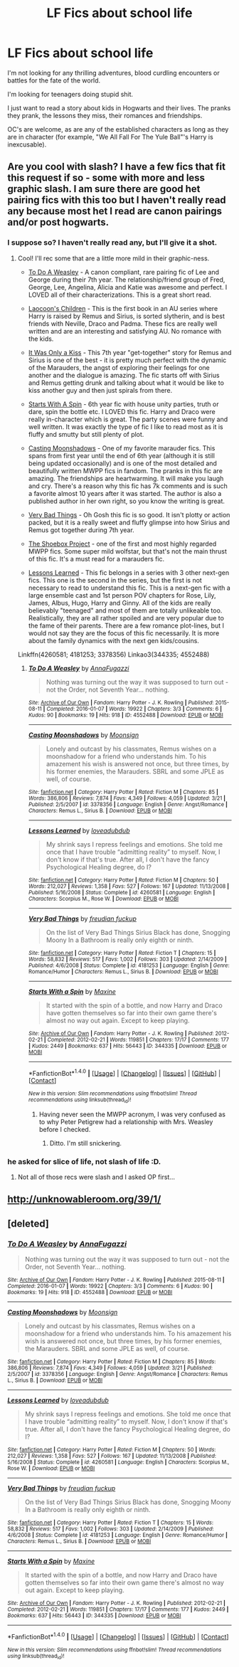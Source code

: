 #+TITLE: LF Fics about school life

* LF Fics about school life
:PROPERTIES:
:Author: GPpea
:Score: 8
:DateUnix: 1478632984.0
:DateShort: 2016-Nov-08
:FlairText: Request
:END:
I'm not looking for any thrilling adventures, blood curdling encounters or battles for the fate of the world.

I'm looking for teenagers doing stupid shit.

I just want to read a story about kids in Hogwarts and their lives. The pranks they prank, the lessons they miss, their romances and friendships.

OC's are welcome, as are any of the established characters as long as they are in character (for example, "We All Fall For The Yule Ball"'s Harry is inexcusable).


** Are you cool with slash? I have a few fics that fit this request if so - some with more and less graphic slash. I am sure there are good het pairing fics with this too but I haven't really read any because most het I read are canon pairings and/or post hogwarts.
:PROPERTIES:
:Author: gotkate86
:Score: 2
:DateUnix: 1478647037.0
:DateShort: 2016-Nov-09
:END:

*** I suppose so? I haven't really read any, but I'll give it a shot.
:PROPERTIES:
:Author: GPpea
:Score: 1
:DateUnix: 1478673009.0
:DateShort: 2016-Nov-09
:END:

**** Cool! I'll rec some that are a little more mild in their graphic-ness.

- [[http://archiveofourown.org/works/4552488][To Do A Weasley]] - A canon compliant, rare pairing fic of Lee and George during their 7th year. The relationship/friend group of Fred, George, Lee, Angelina, Alicia and Katie was awesome and perfect. I LOVED all of their characterizations. This is a great short read.

- [[http://archiveofourown.org/works/992265][Laocoon's Children]] - This is the first book in an AU series where Harry is raised by Remus and Sirius, is sorted slytherin, and is best friends with Neville, Draco and Padma. These fics are really well written and are an interesting and satisfying AU. No romance with the kids.

- [[http://remusxsirius.livejournal.com/3156196.html][It Was Only a Kiss]] - This 7th year "get-together" story for Remus and Sirius is one of the best - it is pretty much perfect with the dynamic of the Marauders, the angst of exploring their feelings for one another and the dialogue is amazing. The fic starts off with Sirius and Remus getting drunk and talking about what it would be like to kiss another guy and then just spirals from there.

- [[http://archiveofourown.org/works/344335][Starts With A Spin]] - 6th year fic with house unity parties, truth or dare, spin the bottle etc. I LOVED this fic. Harry and Draco were really in-character which is great. The party scenes were funny and well written. It was exactly the type of fic I like to read most as it is fluffy and smutty but still plenty of plot.

- [[https://m.fanfiction.net/s/3378356/1/Casting_Moonshadows][Casting Moonshadows]] - One of my favorite marauder fics. This spans from first year until the end of 6th year (although it is still being updated occasionally) and is one of the most detailed and beautifully written MWPP fics in fandom. The pranks in this fic are amazing. The friendships are heartwarming. It will make you laugh and cry. There's a reason why this fic has 7k comments and is such a favorite almost 10 years after it was started. The author is also a published author in her own right, so you know the writing is great.

- [[https://m.fanfiction.net/s/4181253/1/Very-Bad-Things][Very Bad Things]] - Oh Gosh this fic is so good. It isn't plotty or action packed, but it is a really sweet and fluffy glimpse into how Sirius and Remus got together during 7th year.

- [[http://shoebox.lomara.org/][The Shoebox Project]] - one of the first and most highly regarded MWPP fics. Some super mild wolfstar, but that's not the main thrust of this fic. It's a must read for a marauders fic.

- [[http://www.fanfiction.net/s/4260581/1/Lessons-Learned][Lessons Learned]] - This fic belongs in a series with 3 other next-gen fics. This one is the second in the series, but the first is not necessary to read to understand this fic. This is a next-gen fic with a large ensemble cast and 1st person POV chapters for Rose, Lily, James, Albus, Hugo, Harry and Ginny. All of the kids are really believably "teenaged" and most of them are totally unlikeable too. Realistically, they are all rather spoiled and are very popular due to the fame of their parents. There are a few romance plot-lines, but I would not say they are the focus of this fic necessarily. It is more about the family dynamics with the next gen kids/cousins.

Linkffn(4260581; 4181253; 3378356) Linkao3(344335; 4552488)
:PROPERTIES:
:Author: gotkate86
:Score: 1
:DateUnix: 1478677458.0
:DateShort: 2016-Nov-09
:END:

***** [[http://archiveofourown.org/works/4552488][*/To Do A Weasley/*]] by [[http://www.archiveofourown.org/users/AnnaFugazzi/pseuds/AnnaFugazzi][/AnnaFugazzi/]]

#+begin_quote
  Nothing was turning out the way it was supposed to turn out - not the Order, not Seventh Year... nothing.
#+end_quote

^{/Site/: [[http://www.archiveofourown.org/][Archive of Our Own]] *|* /Fandom/: Harry Potter - J. K. Rowling *|* /Published/: 2015-08-11 *|* /Completed/: 2016-01-07 *|* /Words/: 19922 *|* /Chapters/: 3/3 *|* /Comments/: 6 *|* /Kudos/: 90 *|* /Bookmarks/: 19 *|* /Hits/: 918 *|* /ID/: 4552488 *|* /Download/: [[http://archiveofourown.org/downloads/An/AnnaFugazzi/4552488/To%20Do%20A%20Weasley.epub?updated_at=1452177080][EPUB]] or [[http://archiveofourown.org/downloads/An/AnnaFugazzi/4552488/To%20Do%20A%20Weasley.mobi?updated_at=1452177080][MOBI]]}

--------------

[[http://www.fanfiction.net/s/3378356/1/][*/Casting Moonshadows/*]] by [[https://www.fanfiction.net/u/1210536/Moonsign][/Moonsign/]]

#+begin_quote
  Lonely and outcast by his classmates, Remus wishes on a moonshadow for a friend who understands him. To his amazement his wish is answered not once, but three times, by his former enemies, the Marauders. SBRL and some JPLE as well, of course.
#+end_quote

^{/Site/: [[http://www.fanfiction.net/][fanfiction.net]] *|* /Category/: Harry Potter *|* /Rated/: Fiction M *|* /Chapters/: 85 *|* /Words/: 386,806 *|* /Reviews/: 7,874 *|* /Favs/: 4,349 *|* /Follows/: 4,059 *|* /Updated/: 3/21 *|* /Published/: 2/5/2007 *|* /id/: 3378356 *|* /Language/: English *|* /Genre/: Angst/Romance *|* /Characters/: Remus L., Sirius B. *|* /Download/: [[http://www.ff2ebook.com/old/ffn-bot/index.php?id=3378356&source=ff&filetype=epub][EPUB]] or [[http://www.ff2ebook.com/old/ffn-bot/index.php?id=3378356&source=ff&filetype=mobi][MOBI]]}

--------------

[[http://www.fanfiction.net/s/4260581/1/][*/Lessons Learned/*]] by [[https://www.fanfiction.net/u/1347935/loveadubdub][/loveadubdub/]]

#+begin_quote
  My shrink says I repress feelings and emotions. She told me once that I have trouble “admitting reality” to myself. Now, I don't know if that's true. After all, I don't have the fancy Psychological Healing degree, do I?
#+end_quote

^{/Site/: [[http://www.fanfiction.net/][fanfiction.net]] *|* /Category/: Harry Potter *|* /Rated/: Fiction M *|* /Chapters/: 50 *|* /Words/: 212,027 *|* /Reviews/: 1,358 *|* /Favs/: 527 *|* /Follows/: 167 *|* /Updated/: 11/13/2008 *|* /Published/: 5/16/2008 *|* /Status/: Complete *|* /id/: 4260581 *|* /Language/: English *|* /Characters/: Scorpius M., Rose W. *|* /Download/: [[http://www.ff2ebook.com/old/ffn-bot/index.php?id=4260581&source=ff&filetype=epub][EPUB]] or [[http://www.ff2ebook.com/old/ffn-bot/index.php?id=4260581&source=ff&filetype=mobi][MOBI]]}

--------------

[[http://www.fanfiction.net/s/4181253/1/][*/Very Bad Things/*]] by [[https://www.fanfiction.net/u/1461919/freudian-fuckup][/freudian fuckup/]]

#+begin_quote
  On the list of Very Bad Things Sirius Black has done, Snogging Moony In a Bathroom is really only eighth or ninth.
#+end_quote

^{/Site/: [[http://www.fanfiction.net/][fanfiction.net]] *|* /Category/: Harry Potter *|* /Rated/: Fiction T *|* /Chapters/: 15 *|* /Words/: 58,832 *|* /Reviews/: 517 *|* /Favs/: 1,002 *|* /Follows/: 303 *|* /Updated/: 2/14/2009 *|* /Published/: 4/6/2008 *|* /Status/: Complete *|* /id/: 4181253 *|* /Language/: English *|* /Genre/: Romance/Humor *|* /Characters/: Remus L., Sirius B. *|* /Download/: [[http://www.ff2ebook.com/old/ffn-bot/index.php?id=4181253&source=ff&filetype=epub][EPUB]] or [[http://www.ff2ebook.com/old/ffn-bot/index.php?id=4181253&source=ff&filetype=mobi][MOBI]]}

--------------

[[http://archiveofourown.org/works/344335][*/Starts With a Spin/*]] by [[http://www.archiveofourown.org/users/Maxine/pseuds/Maxine][/Maxine/]]

#+begin_quote
  It started with the spin of a bottle, and now Harry and Draco have gotten themselves so far into their own game there's almost no way out again. Except to keep playing.
#+end_quote

^{/Site/: [[http://www.archiveofourown.org/][Archive of Our Own]] *|* /Fandom/: Harry Potter - J. K. Rowling *|* /Published/: 2012-02-21 *|* /Completed/: 2012-02-21 *|* /Words/: 119851 *|* /Chapters/: 17/17 *|* /Comments/: 177 *|* /Kudos/: 2449 *|* /Bookmarks/: 637 *|* /Hits/: 56443 *|* /ID/: 344335 *|* /Download/: [[http://archiveofourown.org/downloads/Ma/Maxine/344335/Starts%20With%20a%20Spin.epub?updated_at=1471727381][EPUB]] or [[http://archiveofourown.org/downloads/Ma/Maxine/344335/Starts%20With%20a%20Spin.mobi?updated_at=1471727381][MOBI]]}

--------------

*FanfictionBot*^{1.4.0} *|* [[[https://github.com/tusing/reddit-ffn-bot/wiki/Usage][Usage]]] | [[[https://github.com/tusing/reddit-ffn-bot/wiki/Changelog][Changelog]]] | [[[https://github.com/tusing/reddit-ffn-bot/issues/][Issues]]] | [[[https://github.com/tusing/reddit-ffn-bot/][GitHub]]] | [[[https://www.reddit.com/message/compose?to=tusing][Contact]]]

^{/New in this version: Slim recommendations using/ ffnbot!slim! /Thread recommendations using/ linksub(thread_id)!}
:PROPERTIES:
:Author: FanfictionBot
:Score: 1
:DateUnix: 1478677479.0
:DateShort: 2016-Nov-09
:END:

****** Having never seen the MWPP acronym, I was very confused as to why Peter Petigrew had a relationship with Mrs. Weasley before I checked.
:PROPERTIES:
:Author: GPpea
:Score: 2
:DateUnix: 1478698011.0
:DateShort: 2016-Nov-09
:END:

******* Ditto. I'm still snickering.
:PROPERTIES:
:Author: namesareforsheeple
:Score: 1
:DateUnix: 1478750015.0
:DateShort: 2016-Nov-10
:END:


*** he asked for slice of life, not slash of life :D.
:PROPERTIES:
:Author: Archimand
:Score: -1
:DateUnix: 1478692201.0
:DateShort: 2016-Nov-09
:END:

**** Not all of those recs were slash and I asked OP first...
:PROPERTIES:
:Author: gotkate86
:Score: 2
:DateUnix: 1478714259.0
:DateShort: 2016-Nov-09
:END:


** [[http://unknowableroom.org/39/1/]]
:PROPERTIES:
:Score: 1
:DateUnix: 1478663381.0
:DateShort: 2016-Nov-09
:END:


** [deleted]
:PROPERTIES:
:Score: 1
:DateUnix: 1478677363.0
:DateShort: 2016-Nov-09
:END:

*** [[http://archiveofourown.org/works/4552488][*/To Do A Weasley/*]] by [[http://www.archiveofourown.org/users/AnnaFugazzi/pseuds/AnnaFugazzi][/AnnaFugazzi/]]

#+begin_quote
  Nothing was turning out the way it was supposed to turn out - not the Order, not Seventh Year... nothing.
#+end_quote

^{/Site/: [[http://www.archiveofourown.org/][Archive of Our Own]] *|* /Fandom/: Harry Potter - J. K. Rowling *|* /Published/: 2015-08-11 *|* /Completed/: 2016-01-07 *|* /Words/: 19922 *|* /Chapters/: 3/3 *|* /Comments/: 6 *|* /Kudos/: 90 *|* /Bookmarks/: 19 *|* /Hits/: 918 *|* /ID/: 4552488 *|* /Download/: [[http://archiveofourown.org/downloads/An/AnnaFugazzi/4552488/To%20Do%20A%20Weasley.epub?updated_at=1452177080][EPUB]] or [[http://archiveofourown.org/downloads/An/AnnaFugazzi/4552488/To%20Do%20A%20Weasley.mobi?updated_at=1452177080][MOBI]]}

--------------

[[http://www.fanfiction.net/s/3378356/1/][*/Casting Moonshadows/*]] by [[https://www.fanfiction.net/u/1210536/Moonsign][/Moonsign/]]

#+begin_quote
  Lonely and outcast by his classmates, Remus wishes on a moonshadow for a friend who understands him. To his amazement his wish is answered not once, but three times, by his former enemies, the Marauders. SBRL and some JPLE as well, of course.
#+end_quote

^{/Site/: [[http://www.fanfiction.net/][fanfiction.net]] *|* /Category/: Harry Potter *|* /Rated/: Fiction M *|* /Chapters/: 85 *|* /Words/: 386,806 *|* /Reviews/: 7,874 *|* /Favs/: 4,349 *|* /Follows/: 4,059 *|* /Updated/: 3/21 *|* /Published/: 2/5/2007 *|* /id/: 3378356 *|* /Language/: English *|* /Genre/: Angst/Romance *|* /Characters/: Remus L., Sirius B. *|* /Download/: [[http://www.ff2ebook.com/old/ffn-bot/index.php?id=3378356&source=ff&filetype=epub][EPUB]] or [[http://www.ff2ebook.com/old/ffn-bot/index.php?id=3378356&source=ff&filetype=mobi][MOBI]]}

--------------

[[http://www.fanfiction.net/s/4260581/1/][*/Lessons Learned/*]] by [[https://www.fanfiction.net/u/1347935/loveadubdub][/loveadubdub/]]

#+begin_quote
  My shrink says I repress feelings and emotions. She told me once that I have trouble “admitting reality” to myself. Now, I don't know if that's true. After all, I don't have the fancy Psychological Healing degree, do I?
#+end_quote

^{/Site/: [[http://www.fanfiction.net/][fanfiction.net]] *|* /Category/: Harry Potter *|* /Rated/: Fiction M *|* /Chapters/: 50 *|* /Words/: 212,027 *|* /Reviews/: 1,358 *|* /Favs/: 527 *|* /Follows/: 167 *|* /Updated/: 11/13/2008 *|* /Published/: 5/16/2008 *|* /Status/: Complete *|* /id/: 4260581 *|* /Language/: English *|* /Characters/: Scorpius M., Rose W. *|* /Download/: [[http://www.ff2ebook.com/old/ffn-bot/index.php?id=4260581&source=ff&filetype=epub][EPUB]] or [[http://www.ff2ebook.com/old/ffn-bot/index.php?id=4260581&source=ff&filetype=mobi][MOBI]]}

--------------

[[http://www.fanfiction.net/s/4181253/1/][*/Very Bad Things/*]] by [[https://www.fanfiction.net/u/1461919/freudian-fuckup][/freudian fuckup/]]

#+begin_quote
  On the list of Very Bad Things Sirius Black has done, Snogging Moony In a Bathroom is really only eighth or ninth.
#+end_quote

^{/Site/: [[http://www.fanfiction.net/][fanfiction.net]] *|* /Category/: Harry Potter *|* /Rated/: Fiction T *|* /Chapters/: 15 *|* /Words/: 58,832 *|* /Reviews/: 517 *|* /Favs/: 1,002 *|* /Follows/: 303 *|* /Updated/: 2/14/2009 *|* /Published/: 4/6/2008 *|* /Status/: Complete *|* /id/: 4181253 *|* /Language/: English *|* /Genre/: Romance/Humor *|* /Characters/: Remus L., Sirius B. *|* /Download/: [[http://www.ff2ebook.com/old/ffn-bot/index.php?id=4181253&source=ff&filetype=epub][EPUB]] or [[http://www.ff2ebook.com/old/ffn-bot/index.php?id=4181253&source=ff&filetype=mobi][MOBI]]}

--------------

[[http://archiveofourown.org/works/344335][*/Starts With a Spin/*]] by [[http://www.archiveofourown.org/users/Maxine/pseuds/Maxine][/Maxine/]]

#+begin_quote
  It started with the spin of a bottle, and now Harry and Draco have gotten themselves so far into their own game there's almost no way out again. Except to keep playing.
#+end_quote

^{/Site/: [[http://www.archiveofourown.org/][Archive of Our Own]] *|* /Fandom/: Harry Potter - J. K. Rowling *|* /Published/: 2012-02-21 *|* /Completed/: 2012-02-21 *|* /Words/: 119851 *|* /Chapters/: 17/17 *|* /Comments/: 177 *|* /Kudos/: 2449 *|* /Bookmarks/: 637 *|* /Hits/: 56443 *|* /ID/: 344335 *|* /Download/: [[http://archiveofourown.org/downloads/Ma/Maxine/344335/Starts%20With%20a%20Spin.epub?updated_at=1471727381][EPUB]] or [[http://archiveofourown.org/downloads/Ma/Maxine/344335/Starts%20With%20a%20Spin.mobi?updated_at=1471727381][MOBI]]}

--------------

*FanfictionBot*^{1.4.0} *|* [[[https://github.com/tusing/reddit-ffn-bot/wiki/Usage][Usage]]] | [[[https://github.com/tusing/reddit-ffn-bot/wiki/Changelog][Changelog]]] | [[[https://github.com/tusing/reddit-ffn-bot/issues/][Issues]]] | [[[https://github.com/tusing/reddit-ffn-bot/][GitHub]]] | [[[https://www.reddit.com/message/compose?to=tusing][Contact]]]

^{/New in this version: Slim recommendations using/ ffnbot!slim! /Thread recommendations using/ linksub(thread_id)!}
:PROPERTIES:
:Author: FanfictionBot
:Score: 1
:DateUnix: 1478677380.0
:DateShort: 2016-Nov-09
:END:
